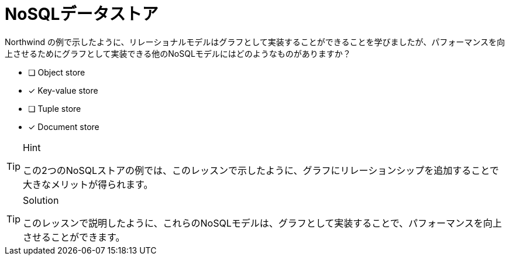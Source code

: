 :id: q1
[#{id}.question]
= NoSQLデータストア

Northwind の例で示したように、リレーショナルモデルはグラフとして実装することができることを学びましたが、パフォーマンスを向上させるためにグラフとして実装できる他のNoSQLモデルにはどのようなものがありますか？

* [ ] Object store
* [x] Key-value store
* [ ] Tuple store
* [x] Document store

[TIP,role=hint]
.Hint
====
この2つのNoSQLストアの例では、このレッスンで示したように、グラフにリレーションシップを追加することで大きなメリットが得られます。
====

[TIP,role=solution]
.Solution
====
このレッスンで説明したように、これらのNoSQLモデルは、グラフとして実装することで、パフォーマンスを向上させることができます。

.キーバリューストア
.ドキュメントストア
====

